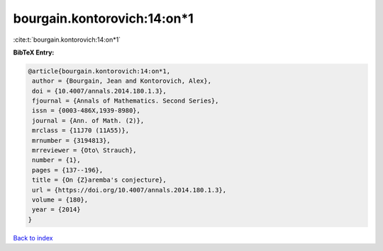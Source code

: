 bourgain.kontorovich:14:on*1
============================

:cite:t:`bourgain.kontorovich:14:on*1`

**BibTeX Entry:**

.. code-block:: bibtex

   @article{bourgain.kontorovich:14:on*1,
    author = {Bourgain, Jean and Kontorovich, Alex},
    doi = {10.4007/annals.2014.180.1.3},
    fjournal = {Annals of Mathematics. Second Series},
    issn = {0003-486X,1939-8980},
    journal = {Ann. of Math. (2)},
    mrclass = {11J70 (11A55)},
    mrnumber = {3194813},
    mrreviewer = {Oto\ Strauch},
    number = {1},
    pages = {137--196},
    title = {On {Z}aremba's conjecture},
    url = {https://doi.org/10.4007/annals.2014.180.1.3},
    volume = {180},
    year = {2014}
   }

`Back to index <../By-Cite-Keys.rst>`_
